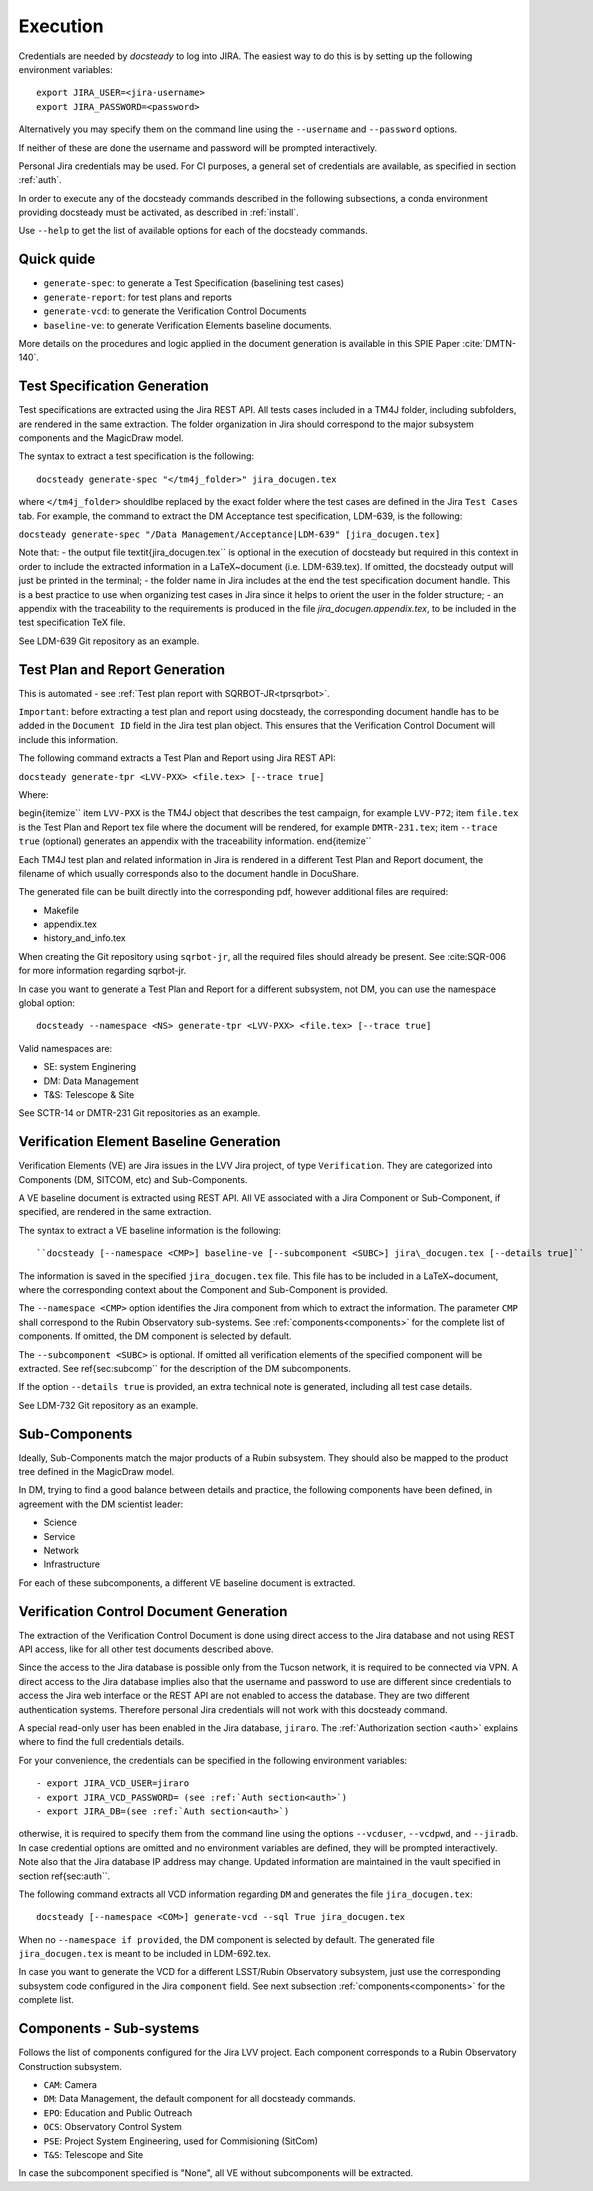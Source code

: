 .. _execution:

#########
Execution
#########

Credentials are needed by `docsteady` to log into JIRA. The easiest way to do this is
by setting up the following environment variables::

  export JIRA_USER=<jira-username>
  export JIRA_PASSWORD=<password>

Alternatively you may specify them on the command line using the ``--username`` and ``--password`` options.

If neither of these are done the username and password will be prompted interactively.

Personal Jira credentials may be used. 
For CI purposes, a general set of credentials are available, as specified in section :ref:`auth`.

In order to execute any of the docsteady commands described in the following subsections, a conda environment providing docsteady must be activated, as described in :ref:`install`.

Use ``--help`` to get the list of available options for each of the docsteady commands.

.. _quick:

Quick quide
############

- ``generate-spec``: to generate a Test Specification (baselining test cases)
- ``generate-report``: for test plans and reports
- ``generate-vcd``: to generate the Verification Control Documents
- ``baseline-ve``: to generate Verification Elements baseline documents.

More details on the procedures and logic applied in the document generation
is available in this SPIE Paper :cite:`DMTN-140`.  



Test Specification Generation
#############################

Test specifications are extracted using the Jira REST API.
All tests cases included in a TM4J folder, including subfolders, are rendered in the same extraction.
The folder organization in Jira should correspond to the major subsystem components and the MagicDraw model.

The syntax to extract a test specification is the following::

  docsteady generate-spec "</tm4j_folder>" jira_docugen.tex

where ``</tm4j_folder>`` shouldlbe replaced by the exact folder where the test cases are defined in the Jira ``Test Cases`` tab.
For example, the command to extract the DM Acceptance test specification, LDM-639, is the following:

``docsteady generate-spec "/Data Management/Acceptance|LDM-639" [jira_docugen.tex]``

Note that:
- the output file \textit{jira\_docugen.tex`` is optional in the execution of docsteady but required in this context in order to include the extracted information in a \LaTeX~document (i.e. LDM-639.tex). If omitted, the docsteady output will just be printed in the terminal;
- the folder name in Jira includes at the end the test specification document handle. This is a best practice to use when organizing test cases in Jira since it helps to orient the user in the folder structure;
- an appendix with the traceability to the requirements is produced in the file `jira_docugen.appendix.tex`, to be included in the test specification TeX file.


See LDM-639 Git repository as an example.


.. _tprg:

Test Plan and Report Generation
###############################

This is automated - see :ref:`Test plan report with SQRBOT-JR<tprsqrbot>`.

``Important``: before extracting a test plan and report using docsteady,
the corresponding document handle has to be added in the ``Document ID`` field in the Jira test plan object.
This ensures that the Verification Control Document will include this information.

The following command extracts a Test Plan and Report using Jira REST API:

``docsteady generate-tpr <LVV-PXX> <file.tex> [--trace true]``

Where:

\begin{itemize``
\item ``LVV-PXX`` is the TM4J object that describes the test campaign, for example ``LVV-P72``;
\item ``file.tex`` is the Test Plan and Report tex file where the document will be rendered, for example ``DMTR-231.tex``;
\item ``--trace true`` (optional) generates an appendix with the traceability information.
\end{itemize``

Each TM4J test plan and related information in Jira is rendered in a different Test Plan and Report document,
the filename of which usually corresponds also to the document handle in DocuShare.

The generated file can be built directly into the corresponding pdf, however additional files are required:

- Makefile
- appendix.tex
- history\_and\_info.tex

When creating the Git repository using ``sqrbot-jr``, all the required files should already be present.
See :cite:SQR-006 for more information regarding sqrbot-jr.

In case you want to generate a Test Plan and Report for a different subsystem, not DM, you can use the namespace global option::

 docsteady --namespace <NS> generate-tpr <LVV-PXX> <file.tex> [--trace true]

Valid namespaces are:

- SE: system Enginering
- DM: Data Management
- T&S: Telescope & Site

See SCTR-14 or DMTR-231 Git repositories as an example.



Verification Element Baseline Generation
########################################

Verification Elements (VE) are Jira issues in the LVV Jira project, of type ``Verification``.
They are categorized into Components (DM, SITCOM, etc) and Sub-Components.

A VE baseline document is extracted using REST API.
All VE associated with a Jira Component or Sub-Component, if specified, are rendered in the same extraction.

The syntax to extract a VE baseline information is the following::

  ``docsteady [--namespace <CMP>] baseline-ve [--subcomponent <SUBC>] jira\_docugen.tex [--details true]``

The information is saved in the specified ``jira_docugen.tex`` file.
This file has to be included in a \LaTeX~document, where the corresponding context about the Component and Sub-Component is provided.

The ``--namespace <CMP>`` option identifies the Jira component from which to extract the information.
The parameter ``CMP`` shall correspond to the Rubin Observatory sub-systems.
See :ref:`components<components>` for the complete list of components.
If omitted, the DM component is selected by default.

The ``--subcomponent <SUBC>`` is optional. If omitted all verification elements of the specified component will be extracted.
See \ref{sec:subcomp`` for the description of the DM subcomponents.

If the option ``--details true`` is provided, an extra technical note is generated, including all test case details.

See LDM-732 Git repository as an example.


.. _subcomp:

Sub-Components
##############

Ideally, Sub-Components  match  the major products of a Rubin subsystem.
They should also be mapped to the product tree defined in the MagicDraw model.

In DM, trying to find a good balance between details and practice, the following components have been defined, in agreement with the DM scientist leader:

- Science
- Service
- Network
- Infrastructure

For each of these subcomponents, a different VE baseline document is extracted.



Verification Control Document Generation
#########################################

The extraction of the Verification Control Document is done using direct access to the Jira database and not using REST API access, like for all other test documents described above.

Since the access to the Jira database is possible only from the Tucson network, it is required to be connected via VPN.
A direct access to the Jira database implies also that the username and password to use are different since credentials to access the Jira web interface or the REST API are not enabled to access the database. They are two different authentication systems.
Therefore personal Jira credentials will not work with this docsteady command.

A special read-only user has been enabled in the Jira database, ``jiraro``.
The :ref:`Authorization section <auth>` explains where to find the full credentials details.

For your convenience, the credentials can be specified in the following environment variables::

- export JIRA_VCD_USER=jiraro
- export JIRA_VCD_PASSWORD= (see :ref:`Auth section<auth>`)
- export JIRA_DB=(see :ref:`Auth section<auth>`)

otherwise, it is required to specify them from the command line using the options ``--vcduser``, ``--vcdpwd``, and ``--jiradb``.
In case credential options are omitted and no environment variables are defined, they will be prompted interactively.
Note also that the Jira database IP address may change. Updated information are maintained in the vault specified in section \ref{sec:auth``.

The following command extracts all VCD information regarding ``DM`` and generates the file ``jira_docugen.tex``::
 
  docsteady [--namespace <COM>] generate-vcd --sql True jira_docugen.tex

When no ``--namespace if provided``, the DM component is selected by default.
The generated file ``jira_docugen.tex`` is meant to be included in LDM-692.tex.

In case you want to generate the VCD for a different LSST/Rubin Observatory subsystem,
just use the corresponding subsystem code configured in the Jira ``component`` field.
See next subsection :ref:`components<components>` for the complete list.

.. _components:

Components - Sub-systems
########################

Follows the list of components configured for the Jira LVV project.
Each component corresponds to a Rubin Observatory Construction subsystem.

- ``CAM``: Camera
- ``DM``: Data Management, the default component for all docsteady commands.
- ``EPO``: Education and Public Outreach
- ``OCS``: Observatory Control System
- ``PSE``: Project System Engineering, used for Commisioning (SitCom)
- ``T&S``: Telescope and Site

In case the subcomponent specified is "None", all VE without subcomponents will be extracted.

